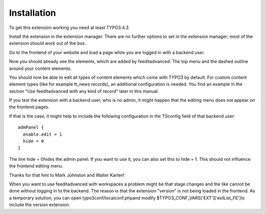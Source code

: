 ﻿

.. ==================================================
.. FOR YOUR INFORMATION
.. --------------------------------------------------
.. -*- coding: utf-8 -*- with BOM.

.. ==================================================
.. DEFINE SOME TEXTROLES
.. --------------------------------------------------
.. role::   underline
.. role::   typoscript(code)
.. role::   ts(typoscript)
   :class:  typoscript
.. role::   php(code)


Installation
------------

To get this extension working you need at least TYPO3 4.3.

Install the extension in the extension manager. There are no further
options to set in the extension manager; most of the extension should
work out of the box.

Go to the frontend of your website and load a page while you are
logged in with a backend user.

Now you should already see the elements, which are added by
feeditadvanced: The top menu and the dashed outline around your
content elements.

You should now be able to edit all types of content elements which
come with TYPO3 by default. For custom content element types (like for
example tt\_news records), an additional configuration is needed. You
find an example in the section "Use feeditadvanced with any kind of
record" later in this manual.

If you test the extension with a backend user, who is no admin, it
might happen that the editing menu does not appear on the frontend
pages.

If that is the case, it might help to include the following
configuration in the TSconfig field of that backend user:

::

   admPanel {
     enable.edit = 1
     hide = 0
   }

The line hide = 0hides the admin panel. If you want to use it, you can
also set this to hide = 1. This should not influence the frontend
editing menu.

Thanks for that hint to Mark Johnston and Walter Karlen!

When you want to use feeditadvanced with workspaces a problem might be
that stage changes and the like cannot be done without logging in to
the backend. The reason is that the extension "version" is not being
loaded in the frontend. As a temporary solution, you can open
typo3conf/localconf.phpand modify
$TYPO3\_CONF\_VARS['EXT']['extList\_FE']to include the version
extension.


